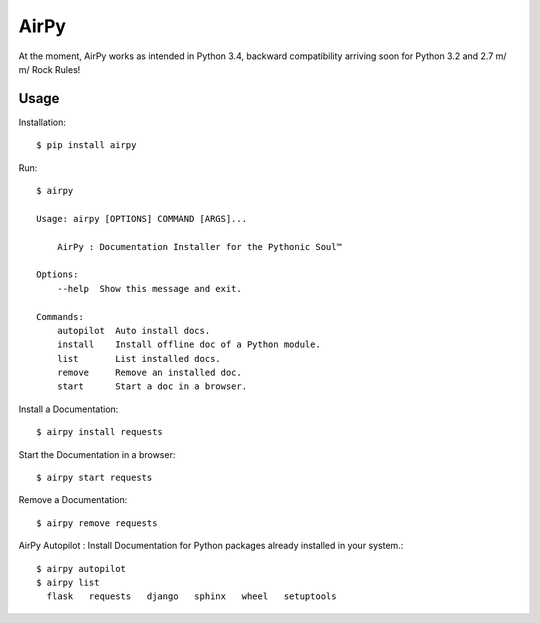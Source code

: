 AirPy
=====

.. image:: https://travis-ci.org/kevinaloys/airpy.svg
    :target: https://travis-ci.org/kevinaloys/airpy

At the moment, AirPy works as intended in Python 3.4, backward compatibility arriving soon for Python 3.2 and 2.7
\m/ \m/ Rock Rules!

Usage
-----

Installation::

    $ pip install airpy
    
Run::

    $ airpy
    
    Usage: airpy [OPTIONS] COMMAND [ARGS]...

        AirPy : Documentation Installer for the Pythonic Soul™

    Options:
        --help  Show this message and exit.

    Commands:
        autopilot  Auto install docs.
        install    Install offline doc of a Python module.
        list       List installed docs.
        remove     Remove an installed doc.
        start      Start a doc in a browser.


Install a Documentation::

    $ airpy install requests

Start the Documentation in a browser::
    
    $ airpy start requests

Remove a Documentation::

    $ airpy remove requests

AirPy Autopilot : Install Documentation for Python packages already installed in your system.::

    $ airpy autopilot
    $ airpy list
      flask   requests   django   sphinx   wheel   setuptools

